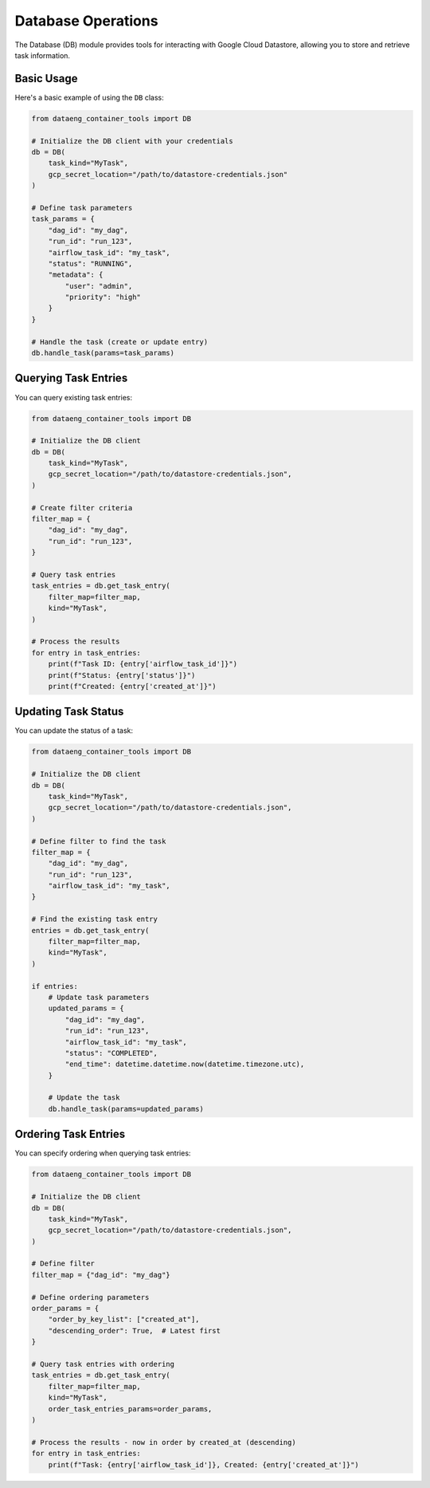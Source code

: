 Database Operations
===================

The Database (DB) module provides tools for interacting with Google Cloud Datastore, allowing you to store and retrieve task information.

Basic Usage
-----------

Here's a basic example of using the ``DB`` class:

.. code-block:: python

    from dataeng_container_tools import DB

    # Initialize the DB client with your credentials
    db = DB(
        task_kind="MyTask",
        gcp_secret_location="/path/to/datastore-credentials.json"
    )

    # Define task parameters
    task_params = {
        "dag_id": "my_dag",
        "run_id": "run_123",
        "airflow_task_id": "my_task",
        "status": "RUNNING",
        "metadata": {
            "user": "admin",
            "priority": "high"
        }
    }

    # Handle the task (create or update entry)
    db.handle_task(params=task_params)

Querying Task Entries
---------------------

You can query existing task entries:

.. code-block:: python

    from dataeng_container_tools import DB

    # Initialize the DB client
    db = DB(
        task_kind="MyTask", 
        gcp_secret_location="/path/to/datastore-credentials.json",
    )

    # Create filter criteria
    filter_map = {
        "dag_id": "my_dag",
        "run_id": "run_123",
    }

    # Query task entries
    task_entries = db.get_task_entry(
        filter_map=filter_map,
        kind="MyTask",
    )

    # Process the results
    for entry in task_entries:
        print(f"Task ID: {entry['airflow_task_id']}")
        print(f"Status: {entry['status']}")
        print(f"Created: {entry['created_at']}")

Updating Task Status
--------------------

You can update the status of a task:

.. code-block:: python

    from dataeng_container_tools import DB

    # Initialize the DB client
    db = DB(
        task_kind="MyTask", 
        gcp_secret_location="/path/to/datastore-credentials.json",
    )

    # Define filter to find the task
    filter_map = {
        "dag_id": "my_dag",
        "run_id": "run_123",
        "airflow_task_id": "my_task",
    }

    # Find the existing task entry
    entries = db.get_task_entry(
        filter_map=filter_map,
        kind="MyTask",
    )

    if entries:
        # Update task parameters
        updated_params = {
            "dag_id": "my_dag",
            "run_id": "run_123",
            "airflow_task_id": "my_task",
            "status": "COMPLETED",
            "end_time": datetime.datetime.now(datetime.timezone.utc),
        }

        # Update the task
        db.handle_task(params=updated_params)

Ordering Task Entries
---------------------

You can specify ordering when querying task entries:

.. code-block:: python

    from dataeng_container_tools import DB

    # Initialize the DB client
    db = DB(
        task_kind="MyTask", 
        gcp_secret_location="/path/to/datastore-credentials.json",
    )

    # Define filter
    filter_map = {"dag_id": "my_dag"}

    # Define ordering parameters
    order_params = {
        "order_by_key_list": ["created_at"],
        "descending_order": True,  # Latest first
    }

    # Query task entries with ordering
    task_entries = db.get_task_entry(
        filter_map=filter_map,
        kind="MyTask",
        order_task_entries_params=order_params,
    )

    # Process the results - now in order by created_at (descending)
    for entry in task_entries:
        print(f"Task: {entry['airflow_task_id']}, Created: {entry['created_at']}")
